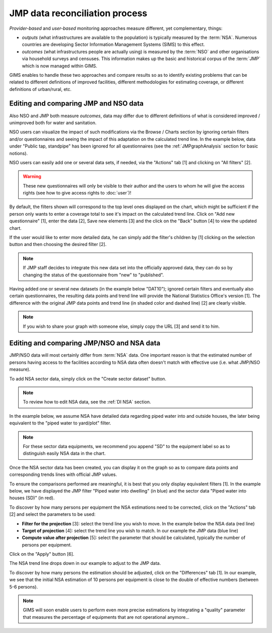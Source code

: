 JMP data reconciliation process
===============================

*Provider-based* and *user-based* monitoring approaches measure different,
yet complementary, things:

* *outputs* (what infrastructures are available to the population) is
  typically measured by the :term:`NSA`. Numerous countries are developing
  Sector Information Management Systems (SIMS) to this effect.
* *outcomes* (what infrastructures people are actually using) is measured by the
  :term:`NSO` and other organisations via household surveys and censuses. This
  information makes up the basic and historical corpus of the :term:`JMP`
  which is now managed within GIMS.

GIMS enables to handle these two approaches and compare results so as to
identify existing problems that can be related to different definitions
of improved facilities, different methodologies for estimating coverage,
or different definitions of urban/rural, etc.

Editing and comparing JMP and NSO data
--------------------------------------

Also NSO and JMP both measure *outcomes*, data may differ due to different definitions of what is considered improved / unimproved both for water and sanitation.

NSO users can visualize the impact of such modifications via the Browse /
Charts section by ignoring certain filters and/or questionnaires and seeing
the impact of this adaptation on the calculated trend line. In the example below, data under "Public tap, standpipe" has been ignored for all questionnaires (see the :ref:`JMPgraphAnalysis` section for basic notions).

.. image:: img/data_reconciliation1.png
    :width: 100%
    :alt: Data reconciliation process

NSO users can easily add one or several data sets, if needed, via the "Actions" tab [1] and clicking on "All filters" [2].

.. image:: img/data_reconciliation1a.png
    :width: 100%
    :alt: Editing data in tables

.. warning::

    These new questionnaires will only be visible to their author and the
    users to whom he will give the access rights (see how to give access rights to :doc:`user`)!

By default, the filters shown will correspond to the top level ones displayed on the chart, which might be sufficient if the person only wants to enter a coverage total to see it's impact on the calculated trend line. Click on "Add new questionnaire" [1], enter the data [2], Save new elements [3] and the click on the "Back" button [4] to view the updated chart.

.. image:: img/data_reconciliation1b.png
    :width: 100%
    :alt: Editing data in a simplified table view

If the user would like to enter more detailed data, he can simply add the filter's children by [1] clicking on the selection button and then choosing the desired filter [2].

.. image:: img/data_reconciliation1c.png
    :width: 100%
    :alt: Expanding the filters displayed

.. note::

    If JMP staff decides to integrate this new data set into the officially
    approved data, they can do so by changing the status of the questionnaire
    from "new" to "published".

Having added one or several new datasets (in the example below "DAT10"); ignored certain filters and eventually also certain questionnaires, the resulting data points and trend line will provide the National Statistics Office's version [1]. The difference with the original JMP data points and trend line (in shaded color and dashed line) [2] are clearly visible.

.. note::

    If you wish to share your graph with someone else, simply copy the URL
    [3] and send it to him.

.. image:: img/data_reconciliation2.png
    :width: 100%
    :alt: Data reconciliation process


Editing and comparing JMP/NSO and NSA data
------------------------------------------

JMP/NSO data will most certainly differ from :term:`NSA` data. One important
reason is that the estimated number of persons having access to the facilities
according to NSA data often doesn't match with effective use (i.e. what
JMP/NSO measure).

To add NSA sector data, simply click on the "Create sector dataset" button.

.. image:: img/data_reconciliation3.png
    :width: 100%
    :alt: NSA data entry

.. note::

    To review how to edit NSA data, see the :ref:`DI NSA` section.

In the example below, we assume NSA have detailed data regarding piped water into and outside houses, the later being equivalent to the "piped water to yard/plot" filter.

.. note::

    For these sector data equipments, we recommend you append "SD" to the equipment label so as to distinguish easily NSA data in the chart.

.. image:: img/data_reconciliation4.png
    :width: 100%
    :alt: NSA data entry

Once the NSA sector data has been created, you can display it on the graph so as to compare data points and corresponding trends lines with official JMP values.

To ensure the comparisons performed are meaningful, it is best that you only display equivalent filters [1]. In the example below, we have displayed the JMP filter "Piped water into dwelling" (in blue) and the sector data "Piped water into houses (SD)" (in red).

To discover by how many persons per equipment the NSA estimations need to be corrected, click on the "Actions" tab [2] and select the parameters to be used:

* **Filter for the projection** [3]: select the trend line you wish to move. In
  the example below the NSA data (red line)
* **Target of projection** [4]: select the trend line you wish to match. In our
  example the JMP data (blue line)
* **Compute value after projection** [5]: select the parameter that should be
  calculated, typically the number of persons per equipment.

Click on the "Apply" button [6].

.. image:: img/data_reconciliation5.png
    :width: 100%
    :alt: Comparable JMP and NSA data plotted

The NSA trend line drops down in our example to adjust to the JMP data.

.. image:: img/data_reconciliation6.png
    :width: 100%
    :alt: Trend line adjustement

To discover by how many persons the estimation should be adjusted, click on the "Differences" tab [1]. In our example, we see that the initial NSA estimation of 10 persons per equipment is close to the double of effective numbers (between 5-6 persons).

.. image:: img/data_reconciliation7.png
    :width: 100%
    :alt: Actions tab for graphical data reconciliation

.. note::

    GIMS will soon enable users to perform even more precise estimations by integrating a "quality" parameter that measures the percentage of equipments that are not operational anymore…